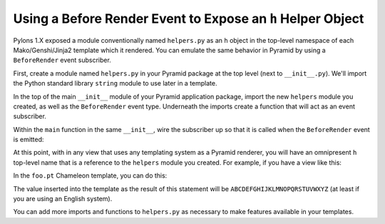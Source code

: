 Using a Before Render Event to Expose an ``h`` Helper Object
------------------------------------------------------------

Pylons 1.X exposed a module conventionally named ``helpers.py`` as an ``h``
object in the top-level namespace of each Mako/Genshi/Jinja2 template which
it rendered.  You can emulate the same behavior in Pyramid by using a
``BeforeRender`` event subscriber.

First, create a module named ``helpers.py`` in your Pyramid package at the
top level (next to ``__init__.py``).  We'll import the Python standard
library ``string`` module to use later in a template.

.. code-block:: python
   :linenos:

   # helpers.py

   import string

In the top of the main ``__init__`` module of your Pyramid application
package, import the new ``helpers`` module you created, as well as the
``BeforeRender`` event type.  Underneath the imports create a function that
will act as an event subscriber.

.. code-block:: python
   :linenos:

   # __init__.py

   from pyramid.events import BeforeRender
   from myapp import helpers

   def add_renderer_globals(event):
      event['h'] = helpers

Within the ``main`` function in the same ``__init__``, wire the subscriber up
so that it is called when the ``BeforeRender`` event is emitted:

.. code-block:: python
   :linenos:

   def main(global_settings, **settings):
       config = Configurator(....) # existing code
       # .. existing config statements ... #
       config.add_subscriber(add_renderer_globals, BeforeRender)
       # .. other existing config statements and eventual config.make_app()

At this point, with in any view that uses any templating system as a Pyramid
renderer, you will have an omnipresent ``h`` top-level name that is a
reference to the ``helpers`` module you created.  For example, if you have a
view like this:

.. code-block:: python
   :linenos:

   @view_config(renderer='foo.pt')
   def aview(request):
       return {}

In the ``foo.pt`` Chameleon template, you can do this:

.. code-block:: text
   :linenos:

    ${h.string.uppercase}

The value inserted into the template as the result of this statement will be
``ABCDEFGHIJKLMNOPQRSTUVWXYZ`` (at least if you are using an English system).

You can add more imports and functions to ``helpers.py`` as necessary to make
features available in your templates.
